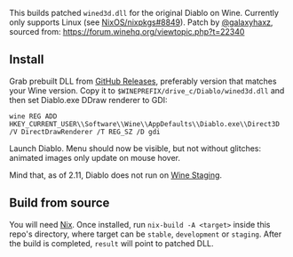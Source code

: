 This builds patched ~wined3d.dll~ for the original Diablo on Wine. Currently
only supports Linux (see [[https://github.com/NixOS/nixpkgs/issues/8849][NixOS/nixpkgs#8849]]). Patch by [[https://github.com/galaxyhaxz][@galaxyhaxz]], sourced
from: https://forum.winehq.org/viewtopic.php?t=22340

** Install

Grab prebuilt DLL from [[https://github.com/yegortimoshenko/wined3d.dll/releases][GitHub Releases]], preferably version that matches your
Wine version. Copy it to ~$WINEPREFIX/drive_c/Diablo/wined3d.dll~ and then set
Diablo.exe DDraw renderer to GDI:

: wine REG ADD HKEY_CURRENT_USER\\Software\\Wine\\AppDefaults\\Diablo.exe\\Direct3D /V DirectDrawRenderer /T REG_SZ /D gdi

Launch Diablo. Menu should now be visible, but not without glitches: animated
images only update on mouse hover.

Mind that, as of 2.11, Diablo does not run on [[https://wine-staging.com/][Wine Staging]].

** Build from source

You will need [[https://nixos.org/nix/][Nix]]. Once installed, run ~nix-build -A <target>~ inside this
repo's directory, where target can be ~stable~, ~development~ or ~staging~.
After the build is completed, ~result~ will point to patched DLL.
